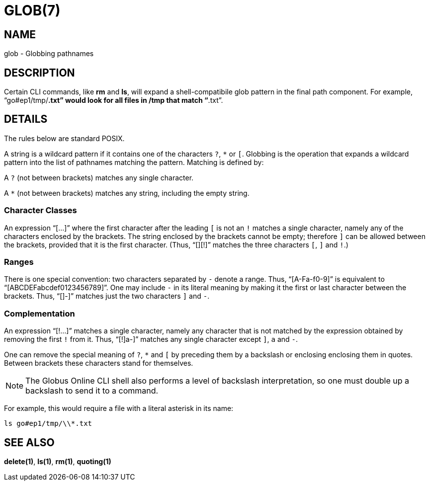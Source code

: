 = GLOB(7)

== NAME

glob - Globbing pathnames

== DESCRIPTION

Certain CLI commands, like *rm* and *ls*, will expand a shell-compatibile glob
pattern in the final path component.  For example, "`go#ep1/tmp/*.txt`" would
look for all files in /tmp that match "`*.txt`".  


== DETAILS

The rules below are standard POSIX.

A string is a wildcard pattern if it contains one of the characters `?`, `*`
or `[`.  Globbing is the operation that expands a wildcard pattern into the
list of pathnames matching the pattern.  Matching is defined by:

A `?` (not between brackets) matches any single character.

A `*` (not between brackets) matches any string, including the empty string.

=== Character Classes

An expression "`[...]`" where the first character after the leading `[` is not
an `!` matches a single character, namely any of the characters enclosed by
the brackets.  The string enclosed by the brackets cannot be empty; therefore
`]` can be allowed between the brackets, provided that it is the first
character.  (Thus, "`[][!]`" matches the three characters `[`, `]` and `!`.)

=== Ranges

There is one special convention: two characters separated by `-` denote a
range.  Thus, "`[A-Fa-f0-9]`" is equivalent to "`[ABCDEFabcdef0123456789]`".
One may include `-` in its literal meaning by making it the first or last
character between the brackets.  Thus, "`[]-]`" matches just the two
characters `]` and `-`.

=== Complementation

An expression "`[!...]`" matches a single character, namely any character that
is not matched by the expression obtained by removing the first `!` from it.
Thus, "`[!]a-]`" matches any single character except `]`, `a` and `-`.

One can remove the special meaning of `?`, `*` and `[` by
preceding them by a backslash or enclosing enclosing them in quotes.
Between brackets these characters stand for themselves.

NOTE: The Globus Online CLI shell also performs a level of backslash
interpretation, so one must double up a backslash to send it to a command.

For example, this would require a file with a literal asterisk in its name:

----
ls go#ep1/tmp/\\*.txt
----


== SEE ALSO

*delete(1)*, *ls(1)*, *rm(1)*, *quoting(1)*
